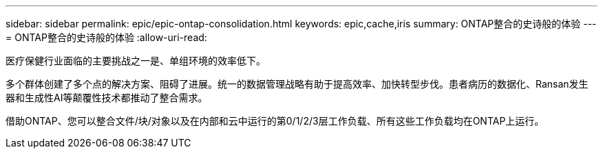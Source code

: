 ---
sidebar: sidebar 
permalink: epic/epic-ontap-consolidation.html 
keywords: epic,cache,iris 
summary: ONTAP整合的史诗般的体验 
---
= ONTAP整合的史诗般的体验
:allow-uri-read: 


[role="lead"]
医疗保健行业面临的主要挑战之一是、单组环境的效率低下。

多个群体创建了多个点的解决方案、阻碍了进展。统一的数据管理战略有助于提高效率、加快转型步伐。患者病历的数据化、Ransan发生 器和生成性AI等颠覆性技术都推动了整合需求。

借助ONTAP、您可以整合文件/块/对象以及在内部和云中运行的第0/1/2/3层工作负载、所有这些工作负载均在ONTAP上运行。
